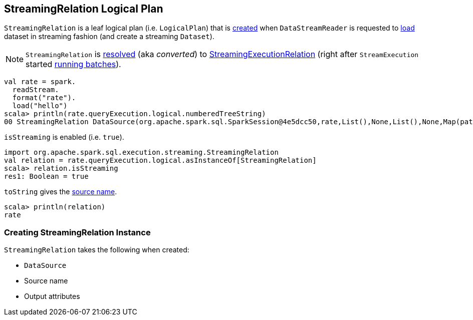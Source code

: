 == [[StreamingRelation]] StreamingRelation Logical Plan

`StreamingRelation` is a leaf logical plan (i.e. `LogicalPlan`) that is <<creating-instance, created>> when `DataStreamReader` is requested to link:spark-sql-streaming-DataStreamReader.adoc#load[load] dataset in streaming fashion (and create a streaming `Dataset`).

NOTE: `StreamingRelation` is link:spark-sql-streaming-StreamExecution.adoc#logicalPlan[resolved] (aka _converted_) to link:spark-sql-streaming-StreamingExecutionRelation.adoc[StreamingExecutionRelation] (right after `StreamExecution` started link:spark-sql-streaming-StreamExecution.adoc#runBatches[running batches]).

[source, scala]
----
val rate = spark.
  readStream.
  format("rate").
  load("hello")
scala> println(rate.queryExecution.logical.numberedTreeString)
00 StreamingRelation DataSource(org.apache.spark.sql.SparkSession@4e5dcc50,rate,List(),None,List(),None,Map(path -> hello),None), rate, [timestamp#0, value#1L]
----

[[isStreaming]]
`isStreaming` is enabled (i.e. `true`).

[source, scala]
----
import org.apache.spark.sql.execution.streaming.StreamingRelation
val relation = rate.queryExecution.logical.asInstanceOf[StreamingRelation]
scala> relation.isStreaming
res1: Boolean = true
----

[[toString]]
`toString` gives the <<sourceName, source name>>.

[source, scala]
----
scala> println(relation)
rate
----

=== [[creating-instance]] Creating StreamingRelation Instance

`StreamingRelation` takes the following when created:

* [[dataSource]] `DataSource`
* [[sourceName]] Source name
* [[output]] Output attributes
